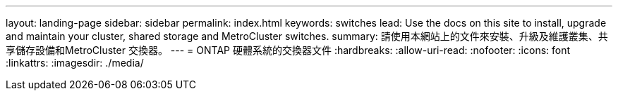 ---
layout: landing-page 
sidebar: sidebar 
permalink: index.html 
keywords: switches 
lead: Use the docs on this site to install, upgrade and maintain your cluster, shared storage and MetroCluster switches. 
summary: 請使用本網站上的文件來安裝、升級及維護叢集、共享儲存設備和MetroCluster 交換器。 
---
= ONTAP 硬體系統的交換器文件
:hardbreaks:
:allow-uri-read: 
:nofooter: 
:icons: font
:linkattrs: 
:imagesdir: ./media/


